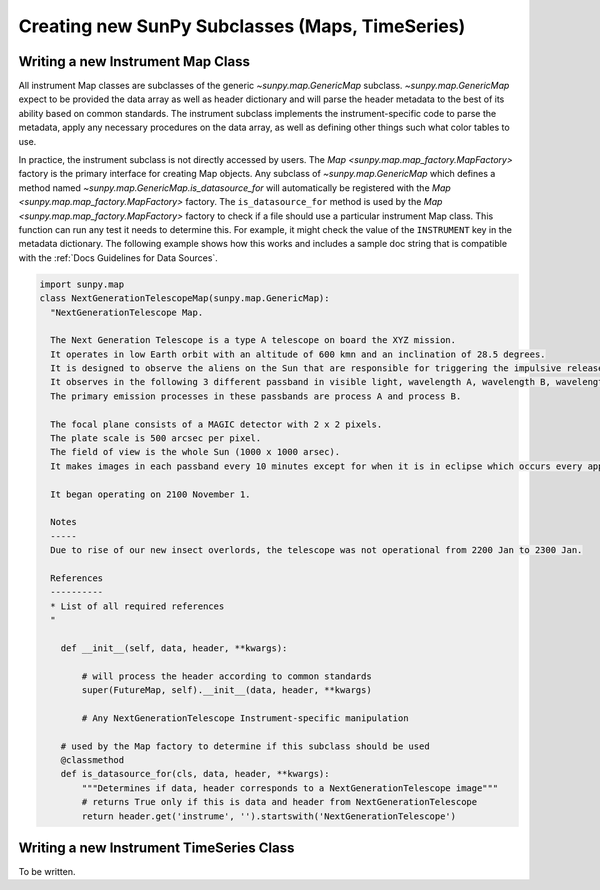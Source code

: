 .. _new_maps_ts_etc:

************************************************
Creating new SunPy Subclasses (Maps, TimeSeries)
************************************************

Writing a new Instrument Map Class
==================================

All instrument Map classes are subclasses of the generic `~sunpy.map.GenericMap` subclass.
`~sunpy.map.GenericMap` expect to be provided the data array as well as header dictionary and will parse the header metadata to the best of its ability based on common standards.
The instrument subclass implements the instrument-specific code to parse the metadata, apply any necessary procedures on the data array, as well as defining other things such what color tables to use.

In practice, the instrument subclass is not directly accessed by users.
The `Map <sunpy.map.map_factory.MapFactory>` factory is the primary interface for creating Map objects.
Any subclass of `~sunpy.map.GenericMap` which defines a method named `~sunpy.map.GenericMap.is_datasource_for` will automatically be registered with the `Map <sunpy.map.map_factory.MapFactory>` factory.
The ``is_datasource_for`` method is used by the `Map <sunpy.map.map_factory.MapFactory>` factory to check if a file should use a particular instrument Map class.
This function can run any test it needs to determine this.
For example, it might check the value of the ``INSTRUMENT`` key in the metadata dictionary.
The following example shows how this works and includes a sample doc string that is compatible with the :ref:`Docs Guidelines for Data Sources`.

.. code-block:: python

    import sunpy.map
    class NextGenerationTelescopeMap(sunpy.map.GenericMap):
      "NextGenerationTelescope Map.

      The Next Generation Telescope is a type A telescope on board the XYZ mission.
      It operates in low Earth orbit with an altitude of 600 kmn and an inclination of 28.5 degrees.
      It is designed to observe the aliens on the Sun that are responsible for triggering the impulsive release of magnetic energy in the solar corona.
      It observes in the following 3 different passband in visible light, wavelength A, wavelength B, wavelength C.
      The primary emission processes in these passbands are process A and process B.

      The focal plane consists of a MAGIC detector with 2 x 2 pixels.
      The plate scale is 500 arcsec per pixel.
      The field of view is the whole Sun (1000 x 1000 arsec).
      It makes images in each passband every 10 minutes except for when it is in eclipse which occurs every approximately 30 minutes.

      It began operating on 2100 November 1.

      Notes
      -----
      Due to rise of our new insect overlords, the telescope was not operational from 2200 Jan to 2300 Jan.

      References
      ----------
      * List of all required references
      "

        def __init__(self, data, header, **kwargs):

            # will process the header according to common standards
            super(FutureMap, self).__init__(data, header, **kwargs)

            # Any NextGenerationTelescope Instrument-specific manipulation

        # used by the Map factory to determine if this subclass should be used
        @classmethod
        def is_datasource_for(cls, data, header, **kwargs):
            """Determines if data, header corresponds to a NextGenerationTelescope image"""
            # returns True only if this is data and header from NextGenerationTelescope
            return header.get('instrume', '').startswith('NextGenerationTelescope')


Writing a new Instrument TimeSeries Class
=========================================

To be written.
